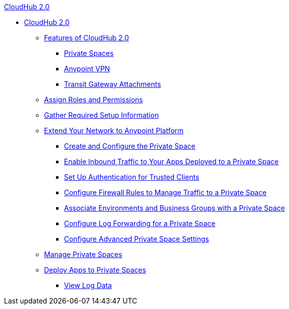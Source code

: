 .xref:index.adoc[CloudHub 2.0]
* xref:index.adoc[CloudHub 2.0]
** xref:ps-features.adoc[Features of CloudHub 2.0]
*** xref:ps-about.adoc[Private Spaces]
*** xref:ps-vpn-about.adoc[Anypoint VPN]
*** xref:ps-tgw-about.adoc[Transit Gateway Attachments]
** xref:ps-assign-roles.adoc[Assign Roles and Permissions]
** xref:ps-gather-setup-info.adoc[Gather Required Setup Information]
** xref:ps-setup.adoc[Extend Your Network to Anypoint Platform]
*** xref:ps-create-configure.adoc[Create and Configure the Private Space]
*** xref:ps-config-domains.adoc[Enable Inbound Traffic to Your Apps Deployed to a Private Space]
*** xref:ps-config-clients.adoc[Set Up Authentication for Trusted Clients]
*** xref:ps-config-fw-rules.adoc[Configure Firewall Rules to Manage Traffic to a Private Space]
*** xref:ps-config-env.adoc[Associate Environments and Business Groups with a Private Space]
*** xref:ps-config-log-forwarding.adoc[Configure Log Forwarding for a Private Space]
*** xref:ps-config-advanced.adoc[Configure Advanced Private Space Settings]
** xref:ps-manage.adoc[Manage Private Spaces]
** xref:ps-deploy.adoc[Deploy Apps to Private Spaces]
*** xref:ps-view-logs.adoc[View Log Data]
